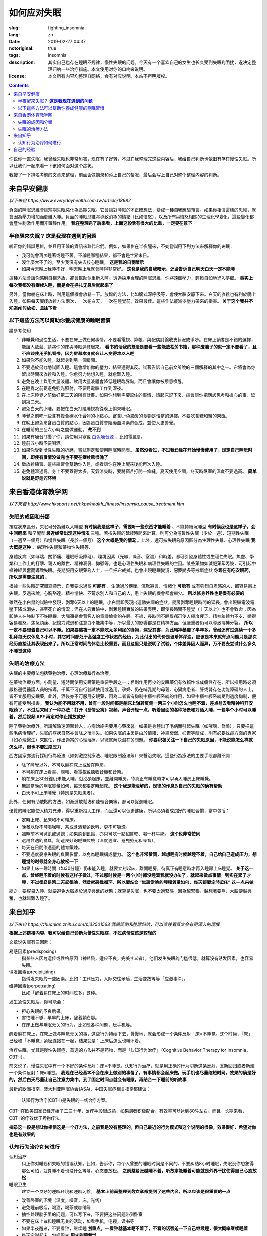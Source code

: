==================================================
如何应对失眠
==================================================

:slug: fighting_insomnia
:lang: zh
:date: 2019-02-27 04:37
:notoriginal: true
:tags: insomnia
:description: 其实自己也存在睡眠不规律，慢性失眠的问题。今天有一个喜欢自己的女生也长久受到失眠的困扰，遂决定整理归纳一些治疗措施。本文使用对你的口吻来说明。
:license: 本文所有内容均整理自网络，会有对应说明，本站不声明版权。

.. contents::

你说你一直失眠，我曾经失眠也非常厉害，现在有了好转，不过在我整理完这些内容后，我给自己判断也依旧有存在慢性失眠。所以让我们一起来看一下该如何面对这个症状。

我搜了一下排名考前的文章来整理，前面会做摘录和添上自己的情况，最后会写上自己对整个整理内容的判断。

来自早安健康
############################

*以下来自 https://www.everydayhealth.com.tw/article/18982*

負面的睡眠思維會讓短期失眠惡化為長期失眠。它會讓對睡眠的不正確想法，變成一種自我應驗預言。如果你相信這樣的思維，就會因為壓力增加而更難入睡。負面的睡眠思維將導致消極的情緒（比如憤怒），以及所有與憤怒相關的生理化學變化，這些變化都會產生刺激作用而非鎮靜作用。 **我在整理完了后来看，上面这段话有很大的比重，一定要在意下**

半夜醒來失眠？  **这是我现在遇到的问题**
================================================

糾正你的錯誤思維，並且用正確的資訊來取代它們。例如，如果你在半夜醒來，不妨嘗試用下列方法來解釋你的失眠： 

* 我可能會再次睡著或睡不著。不論是哪種結果，都不會是世界末日。
* 沒什麼大不了的，至少我沒有失去核心睡眠。 **这是我的自我暗示**
* 如果今天晚上我睡不好，明天晚上我就會睡得非常好。 **这也是我的自我暗示，还会告诉自己明天白天一定不能睡**

這種方法會讓你感到自相矛盾，卻會幫助你重新入睡。透過採用合理的睡眠思維，你將遠離壓力，輕鬆自如地進入夢鄉。 **事实上每次我都没有继续入睡，而是会在挣扎无果后就起来了**

另外，當你躺在床上時，利用這個機會放鬆一下。放鬆的方法，比如腹式深呼吸等，會使大腦安靜下來。白天的放鬆也有利於晚上入睡。如果每天實踐放鬆方法兩次，一次在白天，一次在睡覺前，效果最佳。這些作法能減少壓力帶來的損害。 **关于这个我并不知道如何放松，且往下看**

以下這些方法可以幫助你養成健康的睡眠習慣 
================================================

請參考使用

1. 非睡覺和過性生活，不要在床上做任何事情。不要看電視、算帳、與配偶討論收支狀況或爭吵。在床上讀書是不錯的選擇，能讓人放鬆。請將你的床與睡眠連結起來。 **看书的话我的想法是要看一些能放松的书籍，那种废脑子的就一定不要看了，且不应该使用手机看书，因为屏幕本身就会让人变得难以入睡**
2. 如果你不能入睡，就起身到另一個房間。
3. 不要過於努力地試圖入睡。這會增加你的壓力，結果適得其反。試著告訴自己前文所說的三個解釋的其中之一。它將會為你留出時間來放鬆和入睡。你愈努力地想入睡，就愈難入睡。
4. 避免在晚上飲用大量液體。飲用大量液體會降低睡眠臨界點，而且會讓你被尿意喚醒。
5. 在睡覺之前要避免強光照射，不要用電腦工作到深夜。
6. 在上床睡覺之前做好第二天的所有計畫。如果你想到需要記住的事情，請起床記下來，這會讓你把應該思考和擔心的事，延到第二天。
7. 避免白天的小睡。要把在白天打瞌睡視為從晚上偷來睡眠。
8. 睡覺之前吃一些含有複合碳水化合物的小點心。富含L–色胺酸的食物是恰當的選擇，不要吃含糖和鹽的東西。
9. 在晚上避免吃含蛋白質的點心，因為蛋白質會阻礙血清素的合成，並使人更警覺。
10. 在睡前的三至六小時之間做運動。 **做不到**
11. 如果有噪音打擾了你，請使用耳塞或 `白色噪音源`_ ，比如電風扇。
12. 睡前五小時不要喝酒。
13. 如果你受到慢性失眠的折磨，嘗試制定和使用睡眠時間表。 **虽然没看过，不过我已经在开始慢慢使用了，规定自己睡觉时间，即使有事情没做完也不要在继续熬很晚了**
14. 做放鬆練習。這些練習會幫助你入睡，或者讓你在晚上醒來後能再次入睡。
15. 避免體溫過高。身上不要蓋得太多，天氣涼爽時，要將窗戶打開一條縫。夏天使用空調，冬天時臥室的溫度不要過高。 **简单说就是舒适的环境**

来自香港体育教学网
############################

*以下来自 http://www.hksports.net/hkpe/health_fitness/insomnia_cause_treatment.htm*

失眠的成因和分類
================================================

按症狀來區分，失眠可分為難以入睡型 **有时候我是这样子，需要听一些东西才能睡着** 、不能持續沉睡型 **有时候我也是这样子，会中间醒来** 和早醒型 **最近经常出现这种情况** 三種。若按失眠的延續時間來計算，則可分為短暫性失眠（少於一週）、短期性失眠（一週至一個月）和慢性失眠（長於一個月） **这个大概是我的情况** 。此外，還可按失眠的原因區分為生理性失眠、心理性失眠 **我大概是这种** 、病理性失眠和藥物性失眠等。

身體疾病（如哮喘、關節痛、睡眠呼吸障礙）、環境因素（光線、噪音、室溫）和時差，都可引發身體性或生理性失眠。焦慮、學業和工作上的打擊、親人的離世、精神衰弱、抑鬱等，也是心理性失眠和病理性失眠的主因。某些藥物如減肥藥苯丙胺，可引起中樞神經興奮而導致失眠。長期服用安眠藥的人士，一旦把它戒掉，也會出現睡眠變淺、惡夢變多等戒斷症狀 **你现在有吃安眠药，所以是需要注意的** 。

根據一些失眠研究調查顯示，自我要求過高 **可能有** 、生活過於嚴謹、沉默寡言、情緒化 **可能有** 或有強烈自卑感的人，都容易患上失眠。反過來說，心胸豁達、精神愉快、不苛求別人和自己的人，患上失眠的機會都會較少。 **所以修身养性也是很有必要的**

雖然在小白鼠的試驗中發現，剝奪6天以上的睡眠，小白鼠即表現出運動失調的症狀，隨著剝奪睡眠時間的延長，會出現腦電波電壓下降或消失，甚至死亡的情況；但在人的實驗中，剝奪睡眠實驗的結果表明，即使長時間不睡覺（十天以上）也不會致命；因為即使人在強制下不許睡眠，大腦還是會背叛人的意識偷偷的在睡。不過，長時間不睡覺卻可使人極度疲乏、精神和體力不支、變得容易發怒、焦急煩躁、記憶力減退和注意力不能集中等，所以最大的影響都是在精神方面，但嚴重者仍可以導致精神分裂。 **所以一定不要想着自己可以不睡。如果要熬夜一定不能吃太多利尿的食物，深受其害，为此精神萎靡了半年多。曾经还有过连续一个多礼拜每天仅休息 3 小时，其它时间都处于高强度工作状态的经历，为此付出的代价是玻璃体浑浊，应该是本来就有点问题只是那次经历直接让其表现出来了。所以正常时间的休息比较重要。而且这里只是说明了试验，个体差异因人而异，万不要去尝试什么多久不睡觉这种**

失眠的治療方法
================================================

失眠的主要療法包括藥物治療、心理治療和行為治療。

在藥物治療方面，小劑量、短時間使用安眠藥是重要手段之一；但副作用再少的安眠藥仍有依賴性或成癮性存在，所以採用時必須嚴格遵從醫護人員的指導，千萬不可自行嘗試使用或濫用。孕婦、仍在哺乳期的母親、心臟病患者、肝或腎存在功能障礙的人士，皆不宜服用安眠藥。此外，酒後亦不可服用安眠藥，因為二者皆有抑制中樞神經系統的作用，如果中樞神經系統受到過度抑制，便有可能受到損害。 **我认为能不用就不用，曾有一段时间都是躺床上辗转反侧一两三个小时怎么也睡不着，差点想去看精神科开安眠药了，不过后来用了一种办法：打开《爱情公寓》视频，声音开轻一点，听着里面的各种场景和对话入睡，一般半个小时可以睡着，然后视频 APP 再定时停止播放就好**

除了藥物治療外，所謂解鈴還須繫鈴人，心病始終需要用心藥來醫。如果是身體出了毛病而引起失眠（如哮喘、發燒），只要把這些毛病治理好，失眠的症狀自然亦會除之而消失。如果失眠的主因是由於情緒、神經衰弱、抑鬱等釀成，則有必要找這方面的專家（如心理醫生）來幫忙，作出適當的心理治療，以徹底解決潛在的問題。 **你要积极关注一下自己的失眠原因，不能说能怎么样就怎么样，但也不要过度压力**

西方國家亦流行採用行為療法（如刺激控制療法、睡眠限制療法等）來醫治失眠。這些行為療法的主要手段都離不開：

* 除了睡覺以外，不可以躺在床上或留在睡房。
* 不可躺在床上看書、閱報、看電視或聽收音機和音樂。
* 躺在床上30分鐘仍未能入睡，就必須起床，並離開睡房，待真正有睡意時才可以再入睡房上床睡覺。
* 無論當晚的睡眠質量如何，每天都要定時起床。 **这个我是能理解的，规律的作息对自己的失眠的确有帮助**
* 白天不可上床睡覺（特別是失眠患者）。

此外，任何有助放鬆的方法，如漸進放鬆法和聽輕音樂等，都可以促進睡眠。

優質的睡眠能使人精力充沛，得以重新投入工作，而且還可以促進健康，所以必須養成良好的睡眠習慣，當中包括：

* 定時上床、起床和不可賴床。
* 晚餐以後不可喝咖啡、茶或含酒精的飲料，更不可吸煙。
* 臨睡前不可過飢或過飽；如果感到飢餓，亦只可吃一點甜餅乾、喝一杯牛奶。 **这个也非常赞同**
* 選用合適的寢具，創造良好的睡眠環境（溫度適宜、避免強光和噪音）。
* 每天在日間作適量的體育鍛煉。
* 不要過度憂慮失眠的負面影響，以免為睡眠構成壓力。 **这个也非常赞同，越想睡有时候越睡不着，自己给自己造成压力，想睡觉的时候就全身心放松一下**
* 如果上床一段時間（如30分鐘）仍未能入睡，就要立刻起床，離開睡房，待真正有睡意時才再入睡房上床睡覺。 **关于这一点，曾经睡不着的时候有这样子做过，不过那时候是一两个小时都没睡着我就没办法了，就起来做点事情，到实在累了才睡，不过很容易第二天起很晚，然后就恶性循环，所以要结合 “無論當晚的睡眠質量如何，每天都要定時起床” 这一点来做**

總之，要容易入睡，就要避免大腦處於過度興奮的狀態；就算是失眠，也不要太過緊張，因為越緊張，越想著要睡，大腦便越興奮，也就越難入睡了。

来自知乎
############################

*以下来自 https://zhuanlan.zhihu.com/p/32501568 我做简略和整理归纳，可以直接看原文会有更深入的理解*

**根据上述链接内容，我可以给自己诊断为慢性失眠症，不过病情应该是较轻的**

文章说失眠有三因素：

易感因素(predisposing)
  指某些人因为遗传或性格原因（神经质，适应不良，完美主义者），他们发生失眠的门槛很低，就算没有诱发因素，也容易失眠。

诱发因素(precipitating)
  指诱发失眠的一些因素。比如：工作压力，人际交往矛盾，生活变故等等「应激事件」。

维持因素(perpetuating)
  比如「醒着躺在床上的时间过多」这种。

发生急性失眠后，你可能会：

* 担心失眠的不良后果。
* 害怕睡不够，早早的上床，醒着躺在那。
* 在床上做与睡眠无关的行为，比如想各种问题，玩手机等。

醒着躺在床上，在床上做与睡觉无关的事，这些行为持续下去，慢慢地，就会形成一个条件反射：床=不睡觉。这个时候，「床」已经和「不睡觉」紧密连接在一起，结果就是：上床后怎么也睡不着。

治疗失眠，尤其是慢性失眠症，首选的方法并不是药物，而是「认知行为治疗」（Cognitive Behavior Therapy for Insomnia，CBT-I）。

前文说了，慢性失眠中有一个不好的条件反射：床=不睡觉。认知行为治疗，就是用正确的行为切断这条反射，重新回归或者新建一个条件反射：床=睡觉。 **我现在已经基本不会在床上做别的事情了，有事情都会起床做，玩手机也尽量缩短时间，效果的确是好的，然后白天尽量让自己注意力集中，到了固定时间点就会有睡意，再结合一下睡前的听故事**

最新的欧洲指南，澳大利亚睡眠协会(ASA)，中国失眠症相关指南都建议：

  认知行为治疗(CBT-I)是失眠的一线治疗方案。

CBT-I在欧美国家已经开始了二三十年，治疗手段很成熟，如果患者积极配合，有效率可以达到80%左右。而且，长期来看，CBT-I的疗效优于药物疗法。

**摘录这一段是想让你相信这是一个好方法，之前我是没有整理的，但自己最近的行为模式和这个说明的很像，效果很好，希望对你也是有效果的**

认知行为治疗如何进行
================================================

认知治疗
  纠正你对睡眠和失眠的错误认知。比如，告诉你，每个人需要的睡眠时间是不同的，不要纠结8小时睡眠，失眠没你想象得那么可怕，就算睡不着也没什么等等。心态要放松。 **之前越紧张越睡不着，听故事能睡着可能就是外界干扰使得自己心态放松**

睡眠卫生
  建立一个良好的睡眠环境和睡眠习惯。 **基本上前面整理到的文章都提到了这些内容，所以应该是很重要的一点**

* 改善卧室的环境（温度，噪音，床，光线）
* 避免睡前吸烟，喝酒，喝茶或咖啡等
* 抽空处理脑子里的问题，可以写下来，不要把这些问题带到卧室
* 不要在床上做和睡眠无关的活动，如看手机，电视，读书等
* 如果半夜醒来，不要看钟，继续睡 **划重点，一看钟就基本睡不着了，不看的话强迫一下自己继续睡，很大概率继续睡着**
* 每天定时起床，包括周末 **周末别睡懒觉**
* 定期运动可以帮助睡眠
* 避免长时间午睡，或者尽量不要午睡

刺激控制
  核心是不要在床上醒着，不要在床上做与睡觉无关的事。通过行为训练，切断「床=不睡觉」的旧反射，建立「床=睡觉」的新反射。

* 不要早早上床，只在有睡意的时候才躺床（建立新反射）
* 记住，不要在床上读书，看手机，看电视，吃东西等与睡觉无关的活动（切断旧反射）
* 躺床后，如果15-20分钟还未入睡（期间不要反复看表），就果断离开卧室，做点其他事，等到有睡意的再回到床上（切断旧反射，同时消除难以入睡带来的挫折感）
* 如果还睡不着，重复上一步
* 不管晚上几点睡觉，早上都设定好闹钟定时起床，不要赖床（有助于建立规律的睡眠节律）
* 白天不要午睡，如果实在很困，建议午睡时间不超过20分钟。

睡眠限制
  进一步减少在床上醒着的时间，增加睡眠驱动力，提高睡眠效率。睡眠效率=估计睡眠时间/总卧床时间。治疗目标：睡眠效率达到85%。 **这里推荐一个 iOS App，现在我用的，叫做 Sleep Cycle，很好用，可以检测你的睡眠时间，睡眠中的活动状况，睡眠质量，让自己对自己的睡眠有一个直观的了解，且带有起床闹钟，会智能地在半个小时内你睡眠比较浅的时间唤醒，让醒来的时候会有一个好心情**

**下面的这些习惯可能比较难养成，但是用上面我说的 App 就会比较容易**

* 做自己的睡眠日记。每天记录上床时间，起床时间，估计睡眠时间，计算睡眠效率。
* 在近2周的「平均睡眠时间」基础上，加上15分钟，作为接下来的「总卧床时间」。例如，如果你最近2周「平均睡眠时间」是4小时45分，接下来，可以在床上睡5小时。
* 每天固定时间起床。还是接上面的例子，如果你早上6点钟起床，那就在凌晨1点上床睡觉。
* 白天不要午睡。
* 坚持做睡眠日记，当过去的5天睡眠效率达到75%后，卧床时间再加15分钟，即你可以在目前基础上再早15分钟上床睡觉。接上面例子，00:45上床睡觉。
* 重复上诉治疗，直到睡眠效率达到85%，或者自己感到满意。

放松训练
  任何一种有效的放松技巧都可以用来减少肌肉紧张，促进睡眠。具体方法包括冥想、正念、渐进式肌肉放松、呼吸技巧等等。

**关于文中所说的「安眠药」如何吃才安全，我没有任何经验，拿过来也仅是填充徒增加篇幅就不搬了，但你一定要去看一下怎么吃好。尤其是说到的对身体危害大的安眠药，要注意不要配**

自己的经验
############################

看到这一篇 http://www.med66.com/jibing/shimianzheng/zh1711019957.shtml ，让我想到了自己的一些经验。

文章中说了两种方法，一种是呼吸法，我曾经试过没有什么效果，但是第二种说放松眼睛的，我是有体会的，可以先去看一下文章里面说的，然后再看我说的。那时候睡不着的时候，我发现越进入睡眠状态眼珠子越像翻白眼一样，所以我就会在睡不着的时候下意识给眼珠子带一点力让它进入到我正常睡眠时应该在的位置（可能每个人会有点不同，自己观察一下），这样子的效果还是比较显著的。不能太用力，就那种极其轻微的且放松的带力。

其它的，找到的文章里面整理的已经挺好了，我再说下我的想法：

* 不要再暗示自己会失眠，我之前失眠的时候，一到睡觉就对自己说，又要失眠了，然后果然就失眠了。之后作息就变得乱七八糟，直到现在也还是不能完全规律。所以晚上可以给自己找点事情做，直到正常的睡觉点，不要去想说又要失眠了，就看身体能怎么样就怎么样，参考上面整理的方法。
* 一定不要告诉自己说自己的失眠好不了这种，年纪轻轻的，肯定能好的，如果你没试过上面的说的认知行为治疗，完全可以结合自己的具体情况给自己一个计划，按照计划执行。总比吃药好太多。
* 不要把失眠当作压力，可以想着我失眠了就会有比别人更多的时间，躺床上 30-60 分钟睡不着就起来做点别的事情，过一会儿再继续睡，不要睡不着也熬在床上。
* 如果有喜欢的节目可以在睡前放一下，定个定时关闭的计时器，但是要选那种轻松愉快且不耗心神的，不能是那种会让你集中注意力去听的（也就是不能是会让你情绪变激动的）。
* 注意保暖，夏天注意散热。

希望对你有所帮助，我自己也觉得受益良多。共勉对抗失眠吧。


.. _`白色噪音源`: https://zh.wikipedia.org/zh-hans/%E7%99%BD%E9%9B%9C%E8%A8%8A#%E6%87%89%E7%94%A8
